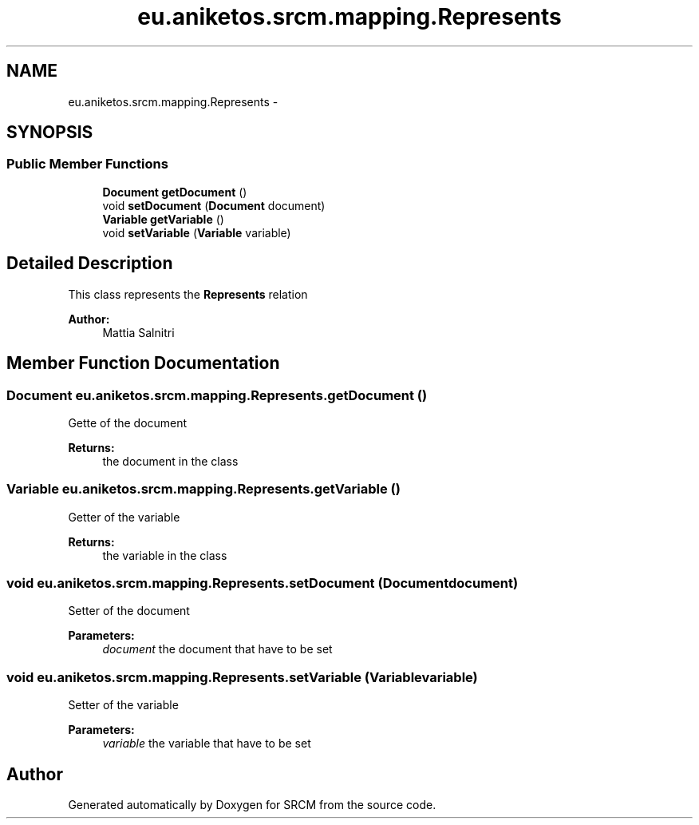 .TH "eu.aniketos.srcm.mapping.Represents" 3 "Fri Oct 4 2013" "SRCM" \" -*- nroff -*-
.ad l
.nh
.SH NAME
eu.aniketos.srcm.mapping.Represents \- 
.SH SYNOPSIS
.br
.PP
.SS "Public Member Functions"

.in +1c
.ti -1c
.RI "\fBDocument\fP \fBgetDocument\fP ()"
.br
.ti -1c
.RI "void \fBsetDocument\fP (\fBDocument\fP document)"
.br
.ti -1c
.RI "\fBVariable\fP \fBgetVariable\fP ()"
.br
.ti -1c
.RI "void \fBsetVariable\fP (\fBVariable\fP variable)"
.br
.in -1c
.SH "Detailed Description"
.PP 
This class represents the \fBRepresents\fP relation 
.PP
\fBAuthor:\fP
.RS 4
Mattia Salnitri 
.RE
.PP

.SH "Member Function Documentation"
.PP 
.SS "\fBDocument\fP eu\&.aniketos\&.srcm\&.mapping\&.Represents\&.getDocument ()"
Gette of the document 
.PP
\fBReturns:\fP
.RS 4
the document in the class 
.RE
.PP

.SS "\fBVariable\fP eu\&.aniketos\&.srcm\&.mapping\&.Represents\&.getVariable ()"
Getter of the variable 
.PP
\fBReturns:\fP
.RS 4
the variable in the class 
.RE
.PP

.SS "void eu\&.aniketos\&.srcm\&.mapping\&.Represents\&.setDocument (\fBDocument\fPdocument)"
Setter of the document 
.PP
\fBParameters:\fP
.RS 4
\fIdocument\fP the document that have to be set 
.RE
.PP

.SS "void eu\&.aniketos\&.srcm\&.mapping\&.Represents\&.setVariable (\fBVariable\fPvariable)"
Setter of the variable 
.PP
\fBParameters:\fP
.RS 4
\fIvariable\fP the variable that have to be set 
.RE
.PP


.SH "Author"
.PP 
Generated automatically by Doxygen for SRCM from the source code\&.
